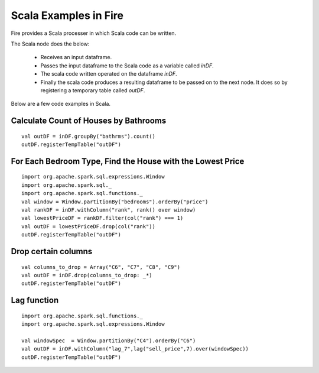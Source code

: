 Scala Examples in Fire
----------------------

Fire provides a Scala processer in which Scala code can be written.

The Scala node does the below:

  * Receives an input dataframe.
  * Passes the input dataframe to the Scala code as a variable called `inDF`.
  * The scala code written operated on the dataframe `inDF`.
  * Finally the scala code produces a resulting dataframe to be passed on to the next node. It does so by registering a temporary table called `outDF`.

Below are a few code examples in Scala.

Calculate Count of Houses by Bathrooms
======================================

::

    val outDF = inDF.groupBy("bathrms").count()
    outDF.registerTempTable("outDF")


For Each Bedroom Type, Find the House with the Lowest Price
===========================================================

::

    import org.apache.spark.sql.expressions.Window
    import org.apache.spark.sql._
    import org.apache.spark.sql.functions._
    val window = Window.partitionBy("bedrooms").orderBy("price")
    val rankDF = inDF.withColumn("rank", rank() over window)
    val lowestPriceDF = rankDF.filter(col("rank") === 1)
    val outDF = lowestPriceDF.drop(col("rank"))
    outDF.registerTempTable("outDF")


Drop certain columns
====================

::

    val columns_to_drop = Array("C6", "C7", "C8", "C9")
    val outDF = inDF.drop(columns_to_drop: _*)
    outDF.registerTempTable("outDF")

Lag function
====================

::

    import org.apache.spark.sql.functions._
    import org.apache.spark.sql.expressions.Window

    val windowSpec  = Window.partitionBy("C4").orderBy("C6")
    val outDF = inDF.withColumn("lag_7",lag("sell_price",7).over(windowSpec))
    outDF.registerTempTable("outDF")
